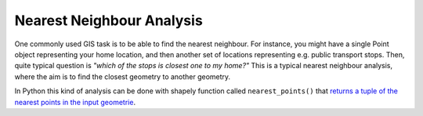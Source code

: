 Nearest Neighbour Analysis
==========================

One commonly used GIS task is to be able to find the nearest neighbour. For instance, you might have a single Point object
representing your home location, and then another set of locations representing e.g. public transport stops. Then, quite typical question is *"which of the stops is closest one to my home?"*
This is a typical nearest neighbour analysis, where the aim is to find the closest geometry to another geometry.

In Python this kind of analysis can be done with shapely function called ``nearest_points()`` that `returns a tuple of the nearest points in the input geometrie <https://shapely.readthedocs.io/en/latest/manual.html#shapely.ops.nearest_points>`__.

